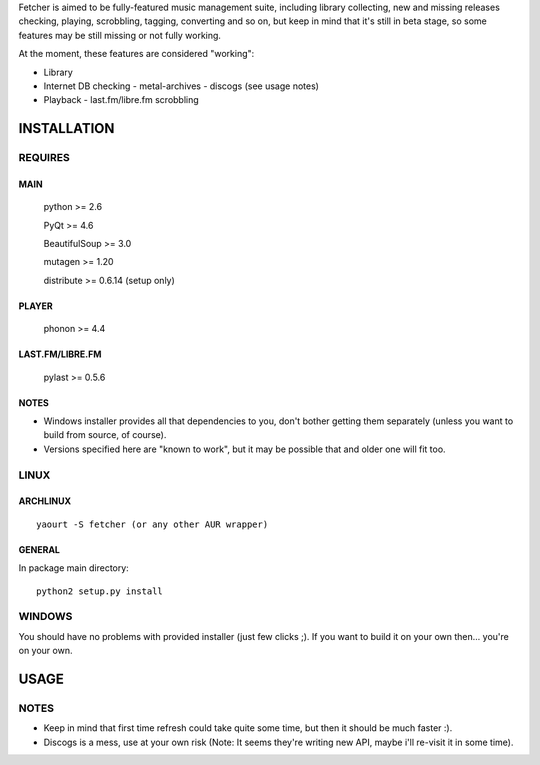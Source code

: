 Fetcher is aimed to be fully-featured music management suite, including library collecting, new and missing releases checking, playing, scrobbling, tagging, converting and so on,
but keep in mind that it's still in beta stage, so some features may be still missing or not fully working.

At the moment, these features are considered "working":

- Library
- Internet DB checking
  - metal-archives
  - discogs (see usage notes)

- Playback
  - last.fm/libre.fm scrobbling

INSTALLATION
============
REQUIRES
--------
MAIN
****
    python >= 2.6

    PyQt >= 4.6

    BeautifulSoup >= 3.0

    mutagen >= 1.20

    distribute >= 0.6.14 (setup only)
PLAYER
******
    phonon >= 4.4
LAST.FM/LIBRE.FM
****************
    pylast >= 0.5.6
NOTES
*****
- Windows installer provides all that dependencies to you, don't bother getting them separately (unless you want to build from source, of course).
- Versions specified here are "known to work", but it may be possible that and older one will fit too.
LINUX
-----
ARCHLINUX
*********
::

    yaourt -S fetcher (or any other AUR wrapper)

GENERAL
*******
In package main directory::

    python2 setup.py install

WINDOWS
-------
You should have no problems with provided installer (just few clicks ;). If you want to build it on your own then... you're on your own.

USAGE
=====
NOTES
-----
- Keep in mind that first time refresh could take quite some time, but then it should be much faster :).
- Discogs is a mess, use at your own risk (Note: It seems they're writing new API, maybe i'll re-visit it in some time).
